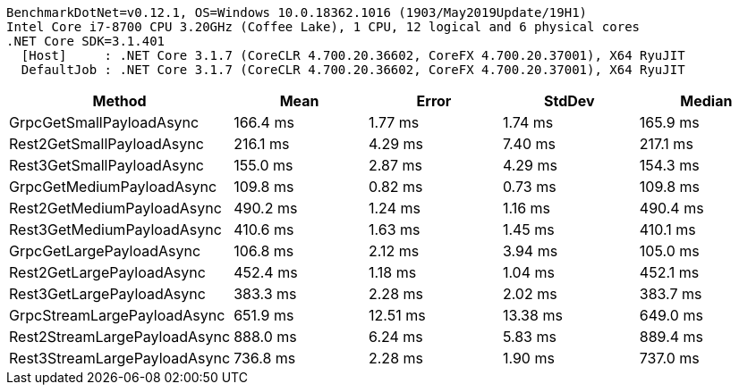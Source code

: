 ....
BenchmarkDotNet=v0.12.1, OS=Windows 10.0.18362.1016 (1903/May2019Update/19H1)
Intel Core i7-8700 CPU 3.20GHz (Coffee Lake), 1 CPU, 12 logical and 6 physical cores
.NET Core SDK=3.1.401
  [Host]     : .NET Core 3.1.7 (CoreCLR 4.700.20.36602, CoreFX 4.700.20.37001), X64 RyuJIT
  DefaultJob : .NET Core 3.1.7 (CoreCLR 4.700.20.36602, CoreFX 4.700.20.37001), X64 RyuJIT

....
[options="header"]
|===
|                        Method|      Mean|     Error|    StdDev|    Median
|      GrpcGetSmallPayloadAsync|  166.4 ms|   1.77 ms|   1.74 ms|  165.9 ms
|     Rest2GetSmallPayloadAsync|  216.1 ms|   4.29 ms|   7.40 ms|  217.1 ms
|     Rest3GetSmallPayloadAsync|  155.0 ms|   2.87 ms|   4.29 ms|  154.3 ms
|     GrpcGetMediumPayloadAsync|  109.8 ms|   0.82 ms|   0.73 ms|  109.8 ms
|    Rest2GetMediumPayloadAsync|  490.2 ms|   1.24 ms|   1.16 ms|  490.4 ms
|    Rest3GetMediumPayloadAsync|  410.6 ms|   1.63 ms|   1.45 ms|  410.1 ms
|      GrpcGetLargePayloadAsync|  106.8 ms|   2.12 ms|   3.94 ms|  105.0 ms
|     Rest2GetLargePayloadAsync|  452.4 ms|   1.18 ms|   1.04 ms|  452.1 ms
|     Rest3GetLargePayloadAsync|  383.3 ms|   2.28 ms|   2.02 ms|  383.7 ms
|   GrpcStreamLargePayloadAsync|  651.9 ms|  12.51 ms|  13.38 ms|  649.0 ms
|  Rest2StreamLargePayloadAsync|  888.0 ms|   6.24 ms|   5.83 ms|  889.4 ms
|  Rest3StreamLargePayloadAsync|  736.8 ms|   2.28 ms|   1.90 ms|  737.0 ms
|===
